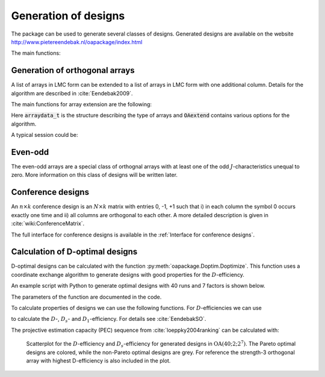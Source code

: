 Generation of designs
=====================

The package can be used to generate several classes of designs. Generated
designs are available on the website http://www.pietereendebak.nl/oapackage/index.html

The main functions:

.. autosummary::

        oapackage.Doptim.Doptimize
        oapackage.oalib.generateConferenceExtensions
        
        
Generation of orthogonal arrays
-------------------------------

A list of arrays in LMC form can be extended to a list of arrays in LMC
form with one additional column. Details for the algorithm are described
in :cite:`Eendebak2009`.

The main functions for array extension are the following:

.. doxygenfunction:: extend_arraylist(const arraylist_t&, arraydata_t&, OAextend const&)
.. doxygenfunction:: extend_arraylist(const arraylist_t&, const arraydata_t&)

                     
.. comment
    .. code-block:: c++
       :caption: C++ interface
       
        /// extend a list of arrays
        arraylist_t & extend_arraylist(arraylist_t & alist, arraydata_t &fullad, 
                    OAextend const &oaextendoptions);

Here :code:`arraydata_t` is the structure describing the type of arrays and
:code:`OAextend` contains various options for the algorithm.

A typical session could be:

.. code-block:: python
   :caption: Extend an array
   
   >>> N=8; ncols=3;
   >>> arrayclass=oapackage.arraydata_t(2, N, 2, ncols)
   >>> al=arrayclass.create_root() 
   >>> al.showarray()
   array: 0 0 0 0 0 1 0 1 1 0 1 0 1 1 1 1
   >>> 
   >>> alist=oapackage.extend_array(al, arrayclass)
   >>> for al in alist:
   ... al.showarray()
   array: 0 0 0 0 0 0 0 1 1 0 1 1 1 0 1 1 0 1 1 1 0 1 1 0
   array: 0 0 0 0 0 1 0 1 0 0 1 1 1 0 0 1 0 1 1 1 0 1 1 1

Even-odd
--------

The even-odd arrays are a special class of orthognal arrays with at least one of the odd :math:`J`-characteristics unequal to zero.
More information on this class of designs will be written later.

Conference designs
------------------

An :math:`n\times k` conference design is an :math:`N\times k` matrix
with entries 0, -1, +1 such that i) in each column the symbol 0 occurs
exactly one time and ii) all columns are orthogonal to each other. A
more detailed description is given
in :cite:`wiki:ConferenceMatrix`.

.. code-block:: python
 :caption: Generate conference designs with 8 rows
                    
 >>> import oapackage
 >>> ctype=oapackage.conference_t(N=8, k=8)
 >>> al = ctype.create_root_three()
 >>> al.showarray() array: 0 1 1 1 0 -1 1 1 0 1 1 1 1 1 -1 1 -1 1 1 -1 1 1 -1 -1
 >>> l4=oapackage.extend_conference ([al], ctype, verbose=0)
 >>> l5=oapackage.extend_conference ( l4, ctype,verbose=0) 
 >>> l6=oapackage.extend_conference ( l5, ctype, verbose=0)
 >>>
 >>> print('number of non-isomorphic conference designs: number of conference designs: %d'  % len(l6) )
 non-isomorphic conference designs: 11


The full interface for conference designs is available
in the :ref:`Interface for conference designs`.

.. comment 
    .. doxygenfile:: conference.h

Calculation of D-optimal designs
--------------------------------

D-optimal designs can be calculated with the function :py:meth:`oapackage.Doptim.Doptimize`.
This function uses a coordinate exchange algorithm to generate designs
with good properties for the :math:`D`-efficiency.

An example script with Python to generate optimal designs with 40 runs
and 7 factors is shown below.

.. code-block:: python
 :caption: Doptimize
 
 >>> N=40; s=2; k=7;
 >>> arrayclass=oapackage.arraydata_t(s, N, 0, k) 
 >>> print('We generate optimal designs with: %s' % arrayclass)
 We generate optimal designs with: arrayclass: N 40, k 7, strength 0, s 2,2,2,2,2,2,2, order 0.
 >>> alpha=[1,2,0] 
 >>> method=oapackage.DOPTIM_UPDATE 
 >>> scores, dds, designs, ngenerated = oapackage.Doptimize(arrayclass, nrestarts=40, optimfunc=alpha, selectpareto=True)
 Doptim: optimization class 40.2-2-2-2-2-2-2
 Doptimize: iteration 0/40
 Doptimize: iteration 39/40 Doptim: done (8 arrays, 0.6 [s]) 
 >>> print('Generated %d designs, the best D-efficiency is %.4f’ % (len(designs), dds[:,0].max() ))
 Generated 8 designs, the best D-efficiency is 0.9098

The parameters of the function are documented in the code.

To calculate properties of designs we can use the following functions.
For :math:`D`-efficiencies we can use

.. doxygenfunction:: array_link::Defficiencies(int)
    :no-link:
    :outline:

.. comment
    .. code-block:: c++
    
        std::vector<double> array_link::Defficiencies ( int verbose ) const;

to calculate the :math:`D`-, :math:`D_s`- and :math:`D_1`-efficiency.
For details see :cite:`EendebakSO`.

The projective estimation capacity (PEC) sequence
from :cite:`loeppky2004ranking` can be calculated with:

.. doxygenfunction:: PECsequence(const array_link&, int)
    :no-link:
    :outline:
.. doxygenfunction:: array_link::PECsequence()
    :no-link:
    :outline:

.. figure:: images/motivating-40-d-2-2-2-2-2-2-2-scatterplot-ndata2.png

   Scatterplot for the :math:`D`-efficiency and :math:`D_s`-efficiency
   for generated designs in :math:`{\operatorname{OA}(40; 2; 2^7)}`. The
   Pareto optimal designs are colored, while the non-Pareto optimal
   designs are grey. For reference the strength-3 orthogonal array with
   highest D-efficiency is also included in the plot.
